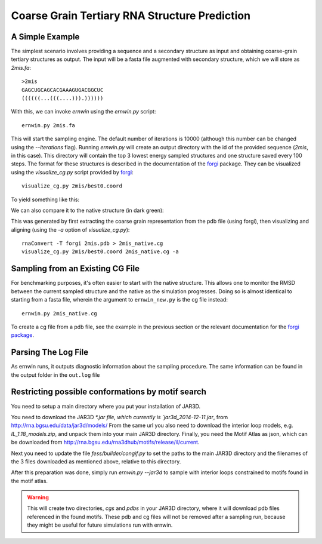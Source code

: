 .. _ernwin_tutorial:

Coarse Grain Tertiary RNA Structure Prediction
==============================================

A Simple Example
~~~~~~~~~~~~~~~~

The simplest scenario involves providing a sequence and a secondary structure
as input and obtaining coarse-grain tertiary structures as output. The input
will be a fasta file augmented with secondary structure, which we will store
as `2mis.fa`::

    >2mis
    GAGCUGCAGCACGAAAGUGACGGCUC
    ((((((...(((....))).))))))

With this, we can invoke `ernwin` using the `ernwin.py` script::

    ernwin.py 2mis.fa

This will start the sampling engine. The default number of iterations is 10000
(although this number can be changed using the `--iterations` flag). Running
`ernwin.py` will create an output directory with the id of the provided
sequence (*2mis*, in this case). This directory will contain the top 3 lowest
energy sampled structures and one structure saved every 100 steps. The format
for these structures is described in the documentation of the forgi_ package.
They can be visualized using the `visualize_cg.py` script provided by forgi_::

    visualize_cg.py 2mis/best0.coord

To yield something like this:

.. image:: 2mis_best0.png
    :width: 400
    :align: center

.. _forgi: https://viennarna.github.io/forgi/

We can also compare it to the native structure (in dark green):


.. image:: 2mis_native_and_best.png
    :width: 400
    :align: center

This was generated by first extracting the coarse grain representation from
the pdb file (using forgi), then visualizing and aligning (using the `-a` option of `visualize_cg.py`)::

    rnaConvert -T forgi 2mis.pdb > 2mis_native.cg
    visualize_cg.py 2mis/best0.coord 2mis_native.cg -a

Sampling from an Existing CG File
~~~~~~~~~~~~~~~~~~~~~~~~~~~~~~~~~

For benchmarking purposes, it's often easier to start with the native
structure. This allows one to monitor the RMSD between the current sampled
structure and the native as the simulation progresses. Doing so is almost
identical to starting from a fasta file, wherein the argument to
``ernwin_new.py`` is the cg file instead::

    ernwin.py 2mis_native.cg

To create a cg file from a pdb file, see the example in the previous section
or the relevant documentation for the `forgi package <https://viennarna.github.io/forgi/threedee_tutorial.html#creating-a-coarse-grain-3d-representation-of-an-rna-molecule>`_.


Parsing The Log File
~~~~~~~~~~~~~~~~~~~~~~~

As ernwin runs, it outputs diagnostic information about the sampling procedure.
The same information can be found in the output folder in the ``out.log`` file

Restricting possible conformations by motif search
~~~~~~~~~~~~~~~~~~~~~~~~~~~~~~~~~~~~~~~~~~~~~~~~~~

You need to setup a main directory where you put your installation of JAR3D.

You need to download the JAR3D `*.jar file, which currently is `jar3d_2014-12-11.jar`, from http://rna.bgsu.edu/data/jar3d/models/
From the same url you also need to download the interior loop models, e.g. `IL_1.18_models.zip`, and unpack them into your main JAR3D directory.
Finally, you need the Motif Atlas as json, which can be downloaded from http://rna.bgsu.edu/rna3dhub/motifs/release/il/current.

Next you need to update the file `fess/builder/congif.py` to set the paths to the main JAR3D directory and the filenames of the 3 files downloaded as mentioned above, relative to this directory.

After this preparation was done, simply run `ernwin.py --jar3d` to sample with interior loops constrained to motifs found in the motif atlas.

.. warning::

    This will create two directories, `cgs` and `pdbs` in your JAR3D directory, where it will download pdb files referenced in the found motifs.
    These pdb and cg files will not be removed after a sampling run, because they might be useful for future simulations run with ernwin.
